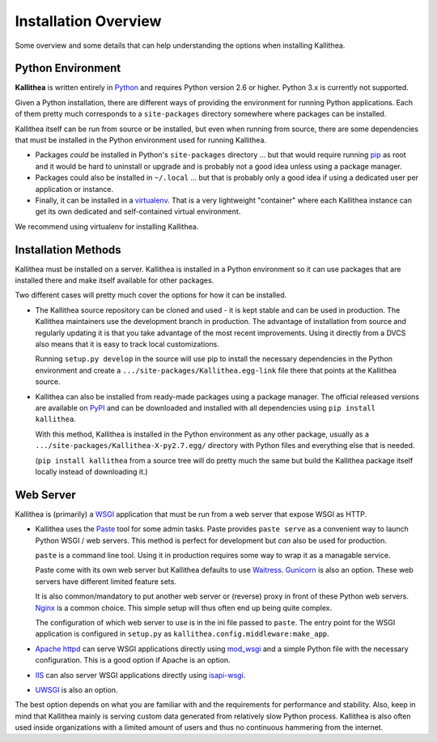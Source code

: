 .. _overview:

=====================
Installation Overview
=====================


Some overview and some details that can help understanding the options when
installing Kallithea.


Python Environment
------------------

**Kallithea** is written entirely in Python_ and requires Python version
2.6 or higher. Python 3.x is currently not supported.

Given a Python installation, there are different ways of providing the
environment for running Python applications. Each of them pretty much
corresponds to a ``site-packages`` directory somewhere where packages can be
installed.

Kallithea itself can be run from source or be installed, but even when running
from source, there are some dependencies that must be installed in the Python
environment used for running Kallithea.

- Packages *could* be installed in Python's ``site-packages`` directory ... but
  that would require running pip_ as root and it would be hard to uninstall or
  upgrade and is probably not a good idea unless using a package manager.

- Packages could also be installed in ``~/.local`` ... but that is probably
  only a good idea if using a dedicated user per application or instance.

- Finally, it can be installed in a virtualenv_. That is a very lightweight
  "container" where each Kallithea instance can get its own dedicated and
  self-contained virtual environment.

We recommend using virtualenv for installing Kallithea.


Installation Methods
--------------------

Kallithea must be installed on a server. Kallithea is installed in a Python
environment so it can use packages that are installed there and make itself
available for other packages.

Two different cases will pretty much cover the options for how it can be
installed.

- The Kallithea source repository can be cloned and used - it is kept stable and
  can be used in production. The Kallithea maintainers use the development
  branch in production. The advantage of installation from source and regularly
  updating it is that you take advantage of the most recent improvements. Using
  it directly from a DVCS also means that it is easy to track local customizations.

  Running ``setup.py develop`` in the source will use pip to install the
  necessary dependencies in the Python environment and create a
  ``.../site-packages/Kallithea.egg-link`` file there that points at the Kallithea
  source.

- Kallithea can also be installed from ready-made packages using a package manager.
  The official released versions are available on PyPI_ and can be downloaded and
  installed with all dependencies using ``pip install kallithea``.

  With this method, Kallithea is installed in the Python environment as any
  other package, usually as a ``.../site-packages/Kallithea-X-py2.7.egg/``
  directory with Python files and everything else that is needed.

  (``pip install kallithea`` from a source tree will do pretty much the same
  but build the Kallithea package itself locally instead of downloading it.)


Web Server
----------

Kallithea is (primarily) a WSGI_ application that must be run from a web
server that expose WSGI as HTTP.

- Kallithea uses the Paste_ tool for some admin tasks. Paste provides ``paste
  serve`` as a convenient way to launch Python WSGI / web servers.
  This method is perfect for development but *can* also be used for production.

  ``paste`` is a command line tool. Using it in production requires some way to
  wrap it as a managable service.

  Paste come with its own web server but Kallithea defaults to use Waitress_.
  Gunicorn_ is also an option. These web servers have different limited feature
  sets.

  It is also common/mandatory to put another web server or (reverse) proxy in
  front of these Python web servers. Nginx_ is a common choice. This simple
  setup will thus often end up being quite complex.

  The configuration of which web server to use is in the ini file passed to
  ``paste``. The entry point for the WSGI application is configured in
  ``setup.py`` as ``kallithea.config.middleware:make_app``.

- `Apache httpd`_ can serve WSGI applications directly using mod_wsgi_ and a
  simple Python file with the necessary configuration. This is a good option if
  Apache is an option.

- IIS_ can also server WSGI applications directly using isapi-wsgi_.

- UWSGI_ is also an option.

The best option depends on what you are familiar with and the requirements for
performance and stability. Also, keep in mind that Kallithea mainly is serving
custom data generated from relatively slow Python process. Kallithea is also
often used inside organizations with a limited amount of users and thus no
continuous hammering from the internet.


.. _Python: http://www.python.org/
.. _Gunicorn: http://gunicorn.org/
.. _Waitress: http://waitress.readthedocs.org/en/latest/
.. _virtualenv: http://pypi.python.org/pypi/virtualenv
.. _Paste: http://pythonpaste.org/
.. _PyPI: https://pypi.python.org/pypi
.. _Apache httpd: http://httpd.apache.org/
.. _mod_wsgi: https://code.google.com/p/modwsgi/
.. _isapi-wsgi: https://github.com/hexdump42/isapi-wsgi
.. _UWSGI: https://uwsgi-docs.readthedocs.org/en/latest/
.. _nginx: http://nginx.org/en/
.. _iis: http://en.wikipedia.org/wiki/Internet_Information_Services
.. _pip: http://en.wikipedia.org/wiki/Pip_%28package_manager%29
.. _WSGI: http://en.wikipedia.org/wiki/Web_Server_Gateway_Interface
.. _pylons: http://www.pylonsproject.org/
